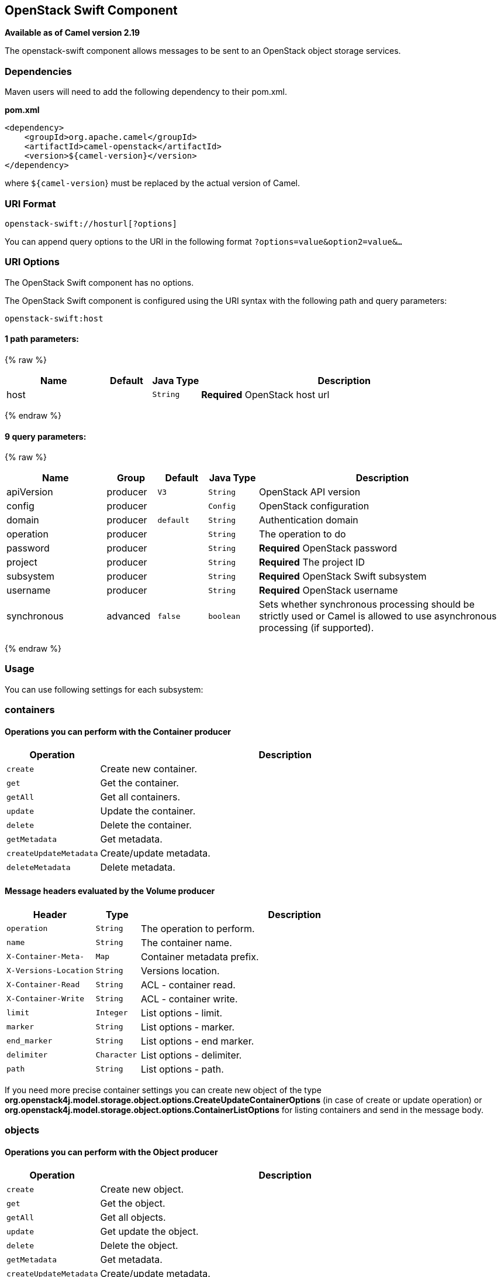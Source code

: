 ## OpenStack Swift Component

*Available as of Camel version 2.19*

The openstack-swift component allows messages to be sent to an OpenStack object storage services.

### Dependencies

Maven users will need to add the following dependency to their pom.xml.

*pom.xml*

[source,xml]
---------------------------------------
<dependency>
    <groupId>org.apache.camel</groupId>
    <artifactId>camel-openstack</artifactId>
    <version>${camel-version}</version>
</dependency>
---------------------------------------

where `${camel-version`} must be replaced by the actual version of Camel.


### URI Format

[source,java]
----------------------------
openstack-swift://hosturl[?options]
----------------------------

You can append query options to the URI in the following format
`?options=value&option2=value&...`

### URI Options

// component options: START
The OpenStack Swift component has no options.
// component options: END

// endpoint options: START
The OpenStack Swift component is configured using the URI syntax with the following path and query parameters:

    openstack-swift:host

#### 1 path parameters:

{% raw %}
[width="100%",cols="2,1,1m,6",options="header"]
|=======================================================================
| Name | Default | Java Type | Description
| host |  | String | *Required* OpenStack host url
|=======================================================================
{% endraw %}

#### 9 query parameters:

{% raw %}
[width="100%",cols="2,1,1m,1m,5",options="header"]
|=======================================================================
| Name | Group | Default | Java Type | Description
| apiVersion | producer | V3 | String | OpenStack API version
| config | producer |  | Config | OpenStack configuration
| domain | producer | default | String | Authentication domain
| operation | producer |  | String | The operation to do
| password | producer |  | String | *Required* OpenStack password
| project | producer |  | String | *Required* The project ID
| subsystem | producer |  | String | *Required* OpenStack Swift subsystem
| username | producer |  | String | *Required* OpenStack username
| synchronous | advanced | false | boolean | Sets whether synchronous processing should be strictly used or Camel is allowed to use asynchronous processing (if supported).
|=======================================================================
{% endraw %}
// endpoint options: END


### Usage
You can use following settings for each subsystem:

### containers

#### Operations you can perform with the Container producer
[width="100%",cols="20%,80%",options="header",]
|=========================================================================
|Operation | Description

|`create` | Create new container.

|`get` | Get the container.

|`getAll` | Get all containers.

|`update` | Update the container.

|`delete` | Delete the container.

|`getMetadata` | Get metadata.

|`createUpdateMetadata` | Create/update metadata.

|`deleteMetadata` | Delete metadata.
|=========================================================================

#### Message headers evaluated by the Volume producer

[width="100%",cols="20%,10%,70%",options="header",]
|=========================================================================
|Header |Type |Description

|`operation` | `String` | The operation to perform.

|`name` |`String` |The container name.

|`X-Container-Meta-` |`Map` | Container metadata prefix.

|`X-Versions-Location` |`String` | Versions location.

|`X-Container-Read` |`String` |  ACL - container read.

|`X-Container-Write` |`String` | ACL - container write.

|`limit` | `Integer` | List options - limit.

|`marker` | `String` | List options - marker.

|`end_marker` | `String` | List options - end marker.

|`delimiter` | `Character` | List options - delimiter.

|`path` | `String` | List options - path.

|=========================================================================

If you need more precise container settings you can create new object of the type *org.openstack4j.model.storage.object.options.CreateUpdateContainerOptions* (in case of create or update operation) 
or *org.openstack4j.model.storage.object.options.ContainerListOptions* for listing containers and send in the message body.

### objects

#### Operations you can perform with the Object producer
[width="100%",cols="20%,80%",options="header",]
|=========================================================================
|Operation | Description

|`create` | Create new object.

|`get` | Get the object.

|`getAll` | Get all objects.

|`update` | Get update the object.

|`delete` | Delete the object.

|`getMetadata` | Get metadata.

|`createUpdateMetadata` | Create/update metadata.

|=========================================================================

#### Message headers evaluated by the Object producer

[width="100%",cols="10%,10%,80%",options="header",]
|=========================================================================
|Header |Type |Description

|`operation` | `String` | The operation to perform.

|`containerName` |`String` |The container name.

|`objectName` |`String` |The object name.

|=========================================================================

### See Also

* link:configuring-camel.html[Configuring Camel]
* link:component.html[Component]
* link:endpoint.html[Endpoint]
* link:getting-started.html[Getting Started]

* link:openstack.html[openstack Component]

